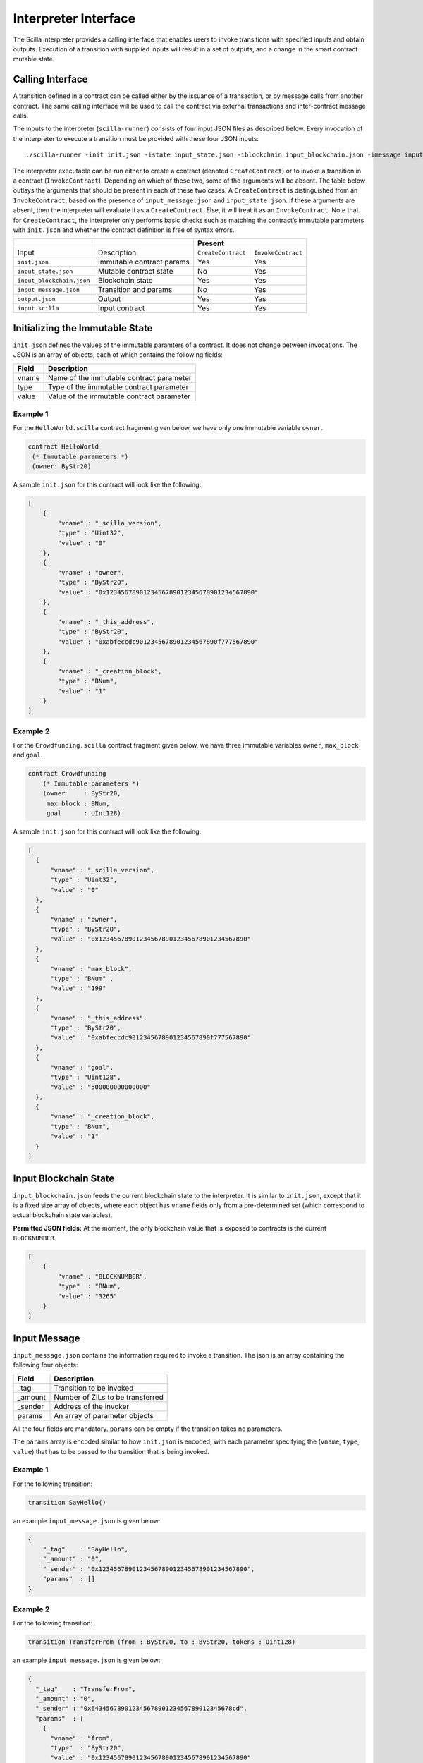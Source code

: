 .. _interface-label:



Interpreter Interface
=========================

The Scilla interpreter provides a calling interface that enables users
to invoke transitions with specified inputs and obtain
outputs. Execution of a transition with supplied inputs will result in a
set of outputs, and a change in the smart contract mutable state.

Calling Interface
###################

A transition defined in a contract can be called either by the
issuance of a transaction, or by message calls from another
contract. The same calling interface will be used to call the contract
via external transactions and inter-contract message calls.

The inputs to the interpreter (``scilla-runner``) consists of four input JSON
files as described below. Every invocation of the interpreter to execute a 
transition must be provided with these four JSON inputs: ::

    ./scilla-runner -init init.json -istate input_state.json -iblockchain input_blockchain.json -imessage input_message.json -o output.json -i input.scilla

The interpreter executable can be run either to create a contract (denoted
``CreateContract``) or to invoke a transition in a contract (``InvokeContract``).
Depending on which of these two, some of the arguments will be absent.
The table below outlays the arguments that should be present in each of
these two cases.  A ``CreateContract`` is distinguished from an
``InvokeContract``, based on the presence of ``input_message.json`` and
``input_state.json``. If these arguments are absent, then the interpreter will 
evaluate it as a ``CreateContract``. Else, it will treat it as an ``InvokeContract``. 
Note that for ``CreateContract``, the interpreter only performs basic checks such as
matching the contract’s immutable parameters with ``init.json`` and whether the
contract definition is free of syntax errors.


+---------------------------+---------------------------+------------------------------------------+
|                           |                           |                 Present                  |
+===========================+===========================+=====================+====================+
| Input                     |    Description            |``CreateContract``   | ``InvokeContract`` |
+---------------------------+---------------------------+---------------------+--------------------+
| ``init.json``             | Immutable contract params | Yes                 |  Yes               |
+---------------------------+---------------------------+---------------------+--------------------+
| ``input_state.json``      | Mutable contract state    | No                  |  Yes               |  
+---------------------------+---------------------------+---------------------+--------------------+
| ``input_blockchain.json`` | Blockchain state          | Yes                 |  Yes               |    
+---------------------------+---------------------------+---------------------+--------------------+
| ``input_message.json``    | Transition and params     | No                  |  Yes               |
+---------------------------+---------------------------+---------------------+--------------------+
| ``output.json``           | Output                    | Yes                 |  Yes               |
+---------------------------+---------------------------+---------------------+--------------------+
| ``input.scilla``          | Input contract            | Yes                 |  Yes               |
+---------------------------+---------------------------+---------------------+--------------------+


Initializing the Immutable State
################################

``init.json`` defines the values of the immutable paramters of a contract.
It does not change between invocations.  The JSON is an array of
objects, each of which contains the following fields:

=====  ==========================================
Field      Description
=====  ==========================================  
vname  Name of the immutable contract parameter
type   Type of the immutable contract parameter
value  Value of the immutable contract parameter
=====  ==========================================  


Example 1
**********

For the ``HelloWorld.scilla`` contract fragment given below, we have only one
immutable variable ``owner``.

.. code-block:: ocaml

    contract HelloWorld
     (* Immutable parameters *)
     (owner: ByStr20)


A sample ``init.json`` for this contract will look like the following:

.. code-block:: json

  [
      { 
          "vname" : "_scilla_version",
          "type" : "Uint32",
          "value" : "0"
      },
      {
          "vname" : "owner",
          "type" : "ByStr20", 
          "value" : "0x1234567890123456789012345678901234567890"
      },
      {
          "vname" : "_this_address",
          "type" : "ByStr20",
          "value" : "0xabfeccdc9012345678901234567890f777567890"
      },
      {
          "vname" : "_creation_block",
          "type" : "BNum",
          "value" : "1"
      }
  ]


Example 2
**********
    
For the ``Crowdfunding.scilla`` contract fragment given below, we have three
immutable variables ``owner``, ``max_block`` and ``goal``.


.. code-block:: ocaml

    contract Crowdfunding
        (* Immutable parameters *)
        (owner     : ByStr20,
         max_block : BNum,
         goal      : UInt128)


A sample ``init.json`` for this contract will look like the following:


.. code-block:: json

  [
    { 
        "vname" : "_scilla_version",
        "type" : "Uint32",
        "value" : "0"
    },
    {
        "vname" : "owner",
        "type" : "ByStr20", 
        "value" : "0x1234567890123456789012345678901234567890"
    },
    {
        "vname" : "max_block",
        "type" : "BNum" ,
        "value" : "199"
    },
    {
        "vname" : "_this_address",
        "type" : "ByStr20",
        "value" : "0xabfeccdc9012345678901234567890f777567890"
    },
    { 
        "vname" : "goal",
        "type" : "Uint128",
        "value" : "500000000000000"
    },
    {
        "vname" : "_creation_block",
        "type" : "BNum",
        "value" : "1"
    }
  ]

Input Blockchain State
########################

``input_blockchain.json`` feeds the current blockchain state to the
interpreter. It is similar to ``init.json``, except that it is a fixed size
array of objects, where each object has ``vname`` fields only from a
pre-determined set (which correspond to actual blockchain state variables). 

**Permitted JSON fields:** At the moment, the only blockchain value that is exposed to contracts is the current ``BLOCKNUMBER``.

.. code-block:: json

    [
        {
            "vname" : "BLOCKNUMBER",
            "type"  : "BNum", 
            "value" : "3265"
        }
    ]

Input Message
###############

``input_message.json`` contains the information required to invoke a
transition. The json is an array containing the following four objects:

=======  ===========================================
Field      Description
=======  ===========================================  
_tag      Transition to be invoked
_amount   Number of ZILs to be transferred
_sender   Address of the invoker
params    An array of parameter objects
=======  ===========================================  


All the four fields are mandatory. ``params`` can be empty if the transition
takes no parameters.

The ``params`` array is encoded similar to how ``init.json`` is encoded, with
each parameter specifying the (``vname``, ``type``, ``value``) that has to be
passed to the transition that is being invoked. 

Example 1
**********
For the following transition:

.. code-block:: ocaml

    transition SayHello()

an example ``input_message.json`` is given below:

.. code-block:: json

    {
        "_tag"    : "SayHello",
        "_amount" : "0",
        "_sender" : "0x1234567890123456789012345678901234567890",
        "params"  : []
    }

Example 2
**********
For the following transition:

.. code-block:: ocaml

    transition TransferFrom (from : ByStr20, to : ByStr20, tokens : Uint128)

an example ``input_message.json`` is given below:

.. code-block:: json

    {
      "_tag"    : "TransferFrom",
      "_amount" : "0",
      "_sender" : "0x64345678901234567890123456789012345678cd",
      "params"  : [
        {
          "vname" : "from",
          "type"  : "ByStr20",
          "value" : "0x1234567890123456789012345678901234567890"
        },
        {
          "vname" : "to",
          "type"  : "ByStr20",
          "value" : "0x78345678901234567890123456789012345678cd"
        },
        {
          "vname" : "tokens",
          "type"  : "Uint128",
          "value" : "500000000000000"
        }
      ]
    }




Interpreter Output
#####################

The interpreter will return a JSON object (``output.json``)  with the following
fields:

=====================   ====================================================================
Field                   Description
=====================   ====================================================================
scilla_major_version    The major version of the scilla language of this contract.
gas_remaining           The remaining gas after invoking or deploying a contract.
_accepted               Whether the contract has accepted ZIL (Either ``"true"`` or ``"false"``)
message                 The message to be sent to another contract/non-contract account, if any.
states                  An array of objects that form the new contract state
events                  An array of events emitted by the transition and the procedures it invoked.
=====================   ====================================================================

+ ``message`` is a JSON object with a similar format to
  ``input_message.json``, except that it has a ``_recipient`` field
  instead of the ``_sender`` field. The fields in ``message`` are
  given below:

  ===========       =======================================================
  Field              Description
  ===========       =======================================================  
  _tag               Transition to be invoked
  _amount            Number of QAs (10^-12 ZILs) to be transferred
  _recipient         Address of the recipient
  params             An array of parameter objects to be passed
  ===========       =======================================================


  The ``params`` array is encoded similar to how ``init.json`` is encoded, with
  each parameter specifying the (``vname``, ``type``, ``value``) that has to be
  passed to the transition that is being invoked. 

+ ``states`` is an array of objects that represents the mutable state of the
  contract. Each entry of the ``states`` array also specifies (``vname``,
  ``type``, ``value``). 

+ ``events`` is an array of objects that represents the events emitted
  by the transition. The fields in each object in the ``events`` array
  are given below:

  ===========       =======================================================
  Field              Description
  ===========       =======================================================  
  _eventname         The name of the event
  params             An array of additional event fields
  ===========       =======================================================

  The ``params`` array is encoded similar to how ``init.json`` is
  encoded, with each parameter specifying the (``vname``, ``type``,
  ``value``) of each event field.

Example 1
*********

An example of the output generated by ``Crowdfunding.scilla`` is given
below. The example also shows the format for maps in contract states.

.. code-block:: json

  {
    "scilla_major_version": "0",
    "gas_remaining": "7365",
    "_accepted": "false",
    "message": {
      "_tag": "",
      "_amount": "100000000000000",
      "_recipient": "0x12345678901234567890123456789012345678ab",
      "params": []
    },
    "states": [
      { "vname": "_balance", "type": "Uint128", "value": "300000000000000" },
      {
        "vname": "backers",
        "type": "Map (ByStr20) (Uint128)",
        "value": [
          { "key": "0x12345678901234567890123456789012345678cd", "val": "200000000000000" },
          { "key": "0x123456789012345678901234567890123456abcd", "val": "100000000000000" }
        ]
      },
      {
        "vname": "funded",
        "type": "Bool",
        "value": { "constructor": "False", "argtypes": [], "arguments": [] }
      }
    ],
    "events": [
      {
        "_eventname": "ClaimBackSuccess",
        "params": [
          {
            "vname": "caller",
            "type": "ByStr20",
            "value": "0x12345678901234567890123456789012345678ab"
          },
          { "vname": "amount", "type": "Uint128", "value": "100000000000000" },
          { "vname": "code", "type": "Int32", "value": "9" }
        ]
      }
    ]
  }


Example 2
*********

For values of an ADT type, the ``value`` field contains three subfields:

- ``constructor``: The name of the constructor used to construct the value.

- ``argtypes``: An array of type instantiations. For the ``List`` and
  ``Option`` types, this array will contain one type, indicating the
  type of the list elements or the optional value, respectively. For
  the ``Pair`` type, the array will contain two types, indicating the
  types of the two values in the pair. For all other ADTs, the array
  will be empty.

- ``arguments``: The arguments to the constructor.

The following example shows how values of the ``List`` and ``Option`` types are represented in the output json:

.. code-block:: json

  {
    "scilla_major_version": "0",
    "gas_remaining": "7733",
    "_accepted": "false",
    "message": null,
    "states": [
      { "vname": "_balance", "type": "Uint128", "value": "0" },
      {
        "vname": "gpair",
        "type": "Pair (List (Int64)) (Option (Bool))",
        "value": {
          "constructor": "Pair",
          "argtypes": [ "List (Int64)", "Option (Bool)" ],
          "arguments": [
            [],
            { "constructor": "None", "argtypes": [ "Bool" ], "arguments": [] }
          ]
        }
      },
      { "vname": "llist", "type": "List (List (Int64))", "value": [] },
      { "vname": "plist", "type": "List (Option (Int32))", "value": [] },
      {
        "vname": "gnat",
        "type": "Nat",
        "value": { "constructor": "Zero", "argtypes": [], "arguments": [] }
      },
      {
        "vname": "gmap",
        "type": "Map (ByStr20) (Pair (Int32) (Int32))",
        "value": [
          {
            "key": "0x12345678901234567890123456789012345678ab",
            "val": {
              "constructor": "Pair",
              "argtypes": [ "Int32", "Int32" ],
              "arguments": [ "1", "2" ]
            }
          }
        ]
      }
    ],
    "events": []
  }
                


Input Mutable Contract State
############################

``input_state.json`` contains the current value of mutable state variables. It
has the same forms  as the ``states`` field in ``output.json``.  An example of
``input_state.json`` for ``Crowdfunding.scilla`` is given below. 

.. code-block:: json

  [
    {
      "vname": "backers",
      "type": "Map (ByStr20) (Uint128)",
      "value": [
        { 
          "key": "0x12345678901234567890123456789012345678cd", 
          "val": "200000000000000"
        },
        { 
          "key": "0x12345678901234567890123456789012345678ab", 
          "val": "100000000000000"
        }
      ]
    },
    {
      "vname": "funded",
      "type": "Bool",
      "value": { 
        "constructor": "False", 
        "argtypes": [], 
        "arguments": [] 
      }
    },
    {
      "vname": "_balance",
      "type": "Uint128",
      "value": "300000000000000"
    }
  ]

